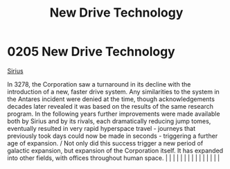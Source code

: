 :PROPERTIES:
:ID:       40ae64f9-29a6-4f5b-a03a-3ca1e3e72342
:END:
#+title: New Drive Technology
#+filetags: :beacon:
*     0205  New Drive Technology
[[id:c85d1251-b6f2-460f-9a24-b1aba6b14097][Sirius]]

In 3278, the Corporation saw a turnaround in its decline with the introduction of a new, faster drive system. Any similarities to the system in the Antares incident were denied at the time, though acknowledgements decades later revealed it was based on the results of the same research program. In the following years further improvements were made available both by Sirius and by its rivals, each dramatically reducing jump tomes, eventually resulted in very rapid hyperspace travel - journeys that previously took days could now be made in seconds - triggering a further age of expansion. / Not only did this success trigger a new period of galactic expansion, but expansion of the Corporation itself. It has expanded into other fields, with offices throughout human space.                                                                                                                                                                                                                                                                                                                                                                                                                                                                                                                                                                                                                                                                                                                                                                                                                                                                                                                                                                                                                                                                                                                                                                                                                                                                                                                                                                                                                                                                                                                                                                                                                                                                                                                                                                                                                                                                                                                                                                                                                                                                                                                                                                                                                                           |   |   |                                                                                                                                                                                                                                                                                                                                                                                                                                                                                                                                                                                                                                                                                                                                                                                                                                                                                                                                                                                                                       |   |   |   |   |   |   |   |   |   |   |   |   

[[file:img/beacons/0205.png]]
